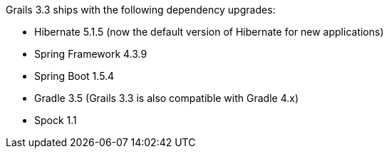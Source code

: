 Grails 3.3 ships with the following dependency upgrades:

* Hibernate 5.1.5 (now the default version of Hibernate for new applications)
* Spring Framework 4.3.9
* Spring Boot 1.5.4
* Gradle 3.5 (Grails 3.3 is also compatible with Gradle 4.x)
* Spock 1.1

